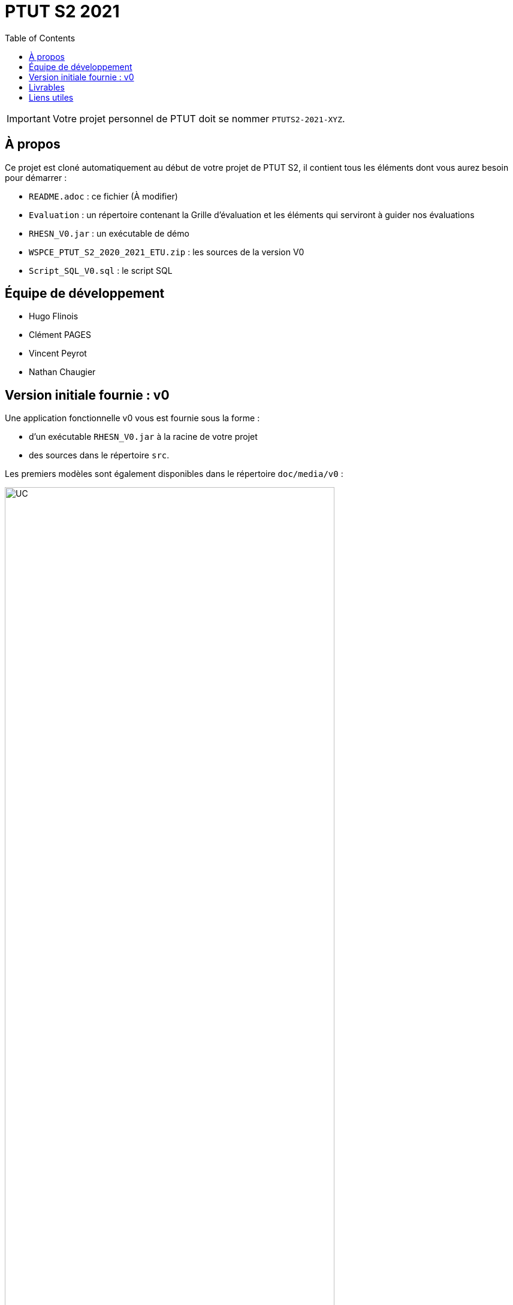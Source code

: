 = PTUT S2 2021
:icons: font
:toc: auto

// Specific to GitHub
ifdef::env-github[]
:tip-caption: :bulb:
:note-caption: :information_source:
:important-caption: :heavy_exclamation_mark:
:caution-caption: :fire:
:warning-caption: :warning:
:graduation-icon: :mortar_board:
:cogs-icon: :writing_hand:
endif::[]

IMPORTANT: Votre projet personnel de PTUT doit se nommer `PTUTS2-2021-XYZ`.

== À propos

Ce projet est cloné automatiquement au début de votre projet de PTUT S2, il contient tous les éléments dont vous aurez besoin pour démarrer : 

- `README.adoc` : ce fichier (À modifier)
- `Evaluation` : un répertoire contenant la Grille d'évaluation et les éléments qui serviront à guider nos évaluations
- `RHESN_V0.jar` : un exécutable de démo 
- `WSPCE_PTUT_S2_2020_2021_ETU.zip` : les sources de la version V0
- `Script_SQL_V0.sql` : le script SQL   

== Équipe de développement 

- Hugo Flinois
- Clément PAGES
- Vincent Peyrot 
- Nathan Chaugier


:version: v0
== Version initiale fournie : {version}

Une application fonctionnelle v0 vous est fournie sous la forme :

- d'un exécutable `RHESN_V0.jar` à la racine de votre projet
- des sources dans le répertoire `src`.

Les premiers modèles sont également disponibles dans le répertoire `doc/media/{version}` :

.Diagramme des Cas d'utilisation de la {version}
image::doc/media/{version}/uc.png[UC,width=80%]

.Diagramme des Classes Métiers de la {version}
image::doc/media/{version}/dc.png[DC,width=80%]

.SNI de la {version}
image::doc/media/{version}/sni.png[SNI,width=80%]

== Livrables

[cols="1,2,2,5",options=header]
|===
| Date    | Nom         |  Lien                             | Retour
| 25/05   | Gantt V1    |  link:gantt/ptut_v1.pdf[PDF]      | Tout semble OK (mais je ne suis pas un spécialiste de Gantt)...
| 26/05   | CdC V1      |  link:Diagrammes/CDC_V1.pdf[PDF]|       Pas mail => pas de retour   
|         | Gantt V1-2  |  link:gantt/ptut_v1-2.pdf[PDF]    |      
| 27/05   | CdC V1 final | link:Diagrammes/CDC_V1_final.pdf[PDF]                    | Mail tardif => pas de retour 
|         | Gantt V1-3  | link:gantt/ptut_v1-3.pdf[PDF]   | Vos tâches semblent indépendantes sur le Gantt. Vous êtes sûrs?
| 28/05   | CdC V2 final |link:Diagrammes/CDV_V2_Final.pdf[PDF]   | pb avec le diagramme des Cas d'Utilisation (cf. fichier corrigé)
|         | Gantt V2    | link:gantt/V2/ptut_v2.pdf[PDF]         |  Bien mieux           
|         | Doc. Util. V1 |link:Documentations/doc_utilisateur/doc_utilisateur_V1.pdf[PDF]              |          Semble complète et détaillée. Bien!
|         | Doc. Tec. V1 |link:doc/docTechnique.adoc[ADOC]                   |    Pas à jour sur les derniers diagrammes.
|         | Code V1     |                       |
|         | Recette V1  | link:Documentations/cahier_de_recettes/V1/cahier_de_recettes_v1.pdf[PDF]                      | Indiquez si ces tests passent ou pas.
|         | `jar` projet |    | Au pire, mettez le .jar de la V0.
| 31/05   | Gantt V2-1    | link:gantt/V2/ptut_v2-1.pdf[PDF]      | Pas vu le diff avec V2
| 01/06   | Doc. Util. V2 | link:Documentations/doc_utilisateur/doc_utilisateur_V2.pdf[PDF]           |    Doc très exhaustive, c'est bien.   Essayez d'intégrer une vue d'ensemble.    
|         | Doc. Tec. V2 | link:doc/docTechnique_V2.adoc[ADOC]                 |     Où est la javadoc ?
|         | Code V2     |                       |
|         | Recette V2  |link:Documentations/cahier_de_recettes/V2/cahier_de_recettes_v2.pdf[PDF]                       | Même remarque : ils passent ces tests ou pas?
|         | Gantt V2-3    |link:gantt/V2/ptut_v2-2.pdf[PDF]                       | Vu.
|         | `jar` projet |    |
| 02/06   | Gantt V3-1    |       |
| 03/06   | Doc. Util. V3 |            |           
|         | Doc. Tec. V3 |                  |     
|         | Code V3     |                       |
|         | Recette V3  |                       |
|         | Gantt V3-2    |                       |
|         | `jar` projet |    |
|===

== Liens utiles

- Le cours Moodle : https://webetud.iut-blagnac.fr/course/view.php?id=349
- La liste des groupes : https://webetud.iut-blagnac.fr/mod/resource/view.php?id=14839
- Un des meilleurs clients graphiques pour `git` : https://www.gitkraken.com/
- Tortoise, le client le mieux intégrable à Windows : https://tortoisegit.org/
- Le cours sur `git` : https://jmbruel.github.io/teachingMaterials/git.adoc

